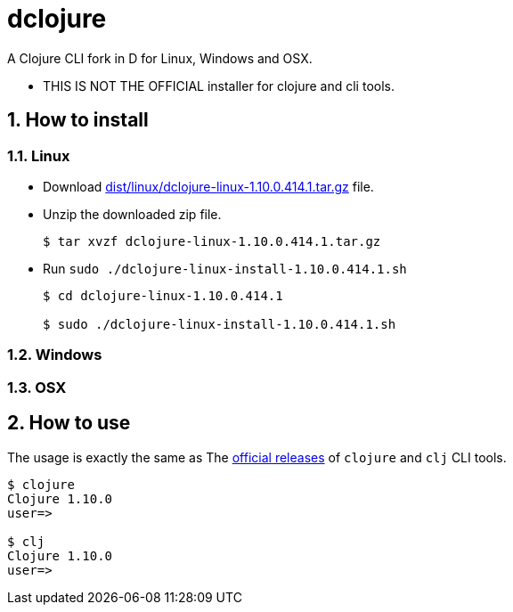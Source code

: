 # dclojure
:sectnums:

A Clojure CLI fork in D for Linux, Windows and OSX.

* THIS IS NOT THE OFFICIAL installer for clojure and cli tools.


## How to install

### Linux

* Download link:dist/linux/dclojure-linux-1.10.0.414.1.tar.gz[] file.

* Unzip the downloaded zip file.
+
[listing]
----
$ tar xvzf dclojure-linux-1.10.0.414.1.tar.gz 
----

* Run `sudo ./dclojure-linux-install-1.10.0.414.1.sh` 
+
[listing]
----
$ cd dclojure-linux-1.10.0.414.1

$ sudo ./dclojure-linux-install-1.10.0.414.1.sh 
----


### Windows


### OSX


## How to use

The usage is exactly the same as The link:https://clojure.org/guides/deps_and_cli[official
releases] of `clojure` and `clj` CLI tools.


[listing]
----
$ clojure
Clojure 1.10.0
user=> 

$ clj
Clojure 1.10.0
user=> 
----


